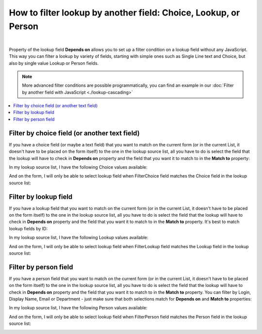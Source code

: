 .. title:: Filter Lookup by another field: Lookup, Person, Choice

.. meta::
   :description: Find out how to configure filering for lookup fields on Plumsail Forms
   
How to filter lookup by another field: Choice, Lookup, or Person
=============================================================================

.. raw:: html

    <div class="video-container">
      <iframe src="https://www.youtube.com/embed/a-T_oRohlvM" frameborder="0" allow="accelerometer; autoplay; encrypted-media; gyroscope; picture-in-picture" allowfullscreen></iframe>
   </div>

|

Property of the lookup field **Depends on** allows you to set up a filter condition on a lookup field without any JavaScript. This way you can filter a lookup by variety of fields, starting with simple ones such as Single Line text and Choice, but also by single value Lookup or Person fields.

.. Note:: More advanced filter conditions are possible programmatically, you can find an example in our :doc:`Filter by another field with JavaScript <./lookup-cascading>`
.. contents::
 :local:
 :depth: 1
 
Filter by choice field (or another text field)
--------------------------------------------------
If you have a choice field (or maybe a text field) that you want to match on the current form (or in the current List, it doesn't have to be placed on the form itself) to the one in the lookup source list, all you have to do is select the field that the lookup will have to check in **Depends on** property and the field that you want it to match to in the **Match to** property:

|pic1|

.. |pic1| image:: ../images/how-to/lookup-filter/how-to-lookup-filter-depends-on-choice.png
   :alt: Depends on Choice

In my lookup source list, I have the following Choice values available:

|pic2|

.. |pic2| image:: ../images/how-to/lookup-filter/how-to-lookup-filter-lookup-source-choice.png
   :alt: Lookup Source List Choice

And on the form, I will only be able to select lookup field when FilterChoice field matches the Choice field in the lookup source list:

|pic3|

.. |pic3| image:: ../images/how-to/lookup-filter/how-to-lookup-filter-choice.gif
   :alt: Lookup filtered by Choice

Filter by lookup field
--------------------------------------------------
If you have a lookup field that you want to match on the current form (or in the current List, it doesn't have to be placed on the form itself) to the one in the lookup source list, all you have to do is select the field that the lookup will have to check in **Depends on** property and the field that you want it to match to in the **Match to** property. It's best to match lookup fields by ID:

|pic4|

.. |pic4| image:: ../images/how-to/lookup-filter/how-to-lookup-filter-depends-on-lookup.png
   :alt: Depends on Lookup

In my lookup source list, I have the following Lookup values available:

|pic5|

.. |pic5| image:: ../images/how-to/lookup-filter/how-to-lookup-filter-lookup-source-lookup.png
   :alt: Lookup Source List Lookup

And on the form, I will only be able to select lookup field when FilterLookup field matches the Lookup field in the lookup source list:

|pic6|

.. |pic6| image:: ../images/how-to/lookup-filter/how-to-lookup-filter-lookup.gif
   :alt: Lookup filtered by Lookup

Filter by person field
--------------------------------------------------
If you have a person field that you want to match on the current form (or in the current List, it doesn't have to be placed on the form itself) to the one in the lookup source list, all you have to do is select the field that the lookup will have to check in **Depends on** property and the field that you want it to match to in the **Match to** property. You can filter by Login, Display Name, Email or Department - just make sure that both selections match for **Depends on** and **Match to** properties:

|pic7|

.. |pic7| image:: ../images/how-to/lookup-filter/how-to-lookup-filter-depends-on-person.png
   :alt: Depends on Person

In my lookup source list, I have the following Person values available:

|pic8|

.. |pic8| image:: ../images/how-to/lookup-filter/how-to-lookup-filter-lookup-source-person.png
   :alt: Lookup Source List Person

And on the form, I will only be able to select lookup field when FilterPerson field matches the Person field in the lookup source list:

|pic9|

.. |pic9| image:: ../images/how-to/lookup-filter/how-to-lookup-filter-person.gif
   :alt: Lookup filtered by Person